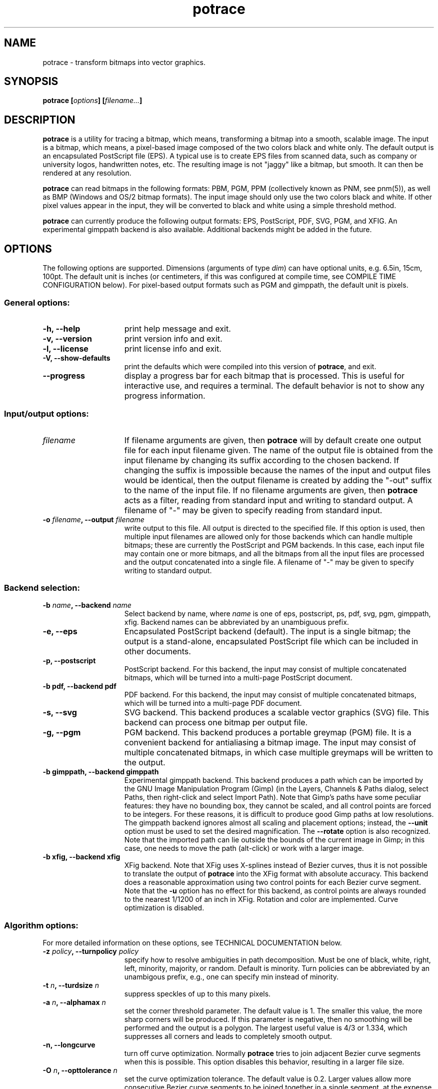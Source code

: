 .\" Copyright (C) 2001-2007 Peter Selinger.
.\" This file is part of ccrypt. It is free software and it is covered
.\" by the GNU General Public License. See the file COPYING for details.
.\" 
.\" $Id: potrace.1.in 147 2007-04-09 00:44:09Z selinger $
.TH potrace 1 "April 2007" "Version 1.8"
.SH NAME
potrace \- transform bitmaps into vector graphics.
.SH SYNOPSIS
.nf
.B potrace [\fIoptions\fP] [\fIfilename...\fP]
.fi
.SH DESCRIPTION

\fBpotrace\fP is a utility for tracing a bitmap, which means,
transforming a bitmap into a smooth, scalable image. The input is a
bitmap, which means, a pixel-based image composed of the two colors
black and white only. The default output is an encapsulated PostScript
file (EPS). A typical use is to create EPS files from scanned data,
such as company or university logos, handwritten notes, etc. The
resulting image is not "jaggy" like a bitmap, but smooth. It can then
be rendered at any resolution.

\fBpotrace\fP can read bitmaps in the following formats: PBM, PGM, PPM
(collectively known as PNM, see pnm(5)), as well as BMP (Windows and
OS/2 bitmap formats). The input image should only use the two colors
black and white. If other pixel values appear in the input, they will
be converted to black and white using a simple threshold method.

\fBpotrace\fP can currently produce the following output formats: EPS,
PostScript, PDF, SVG, PGM, and XFIG. An experimental gimppath backend
is also available. Additional backends might be added in the future.
.SH OPTIONS

The following options are supported. Dimensions (arguments of type
\fIdim\fP) can have optional units, e.g. 6.5in, 15cm, 100pt.
The default unit is inches (or centimeters, if this was configured at
compile time, see COMPILE TIME CONFIGURATION below). For pixel-based
output formats such as PGM and gimppath, the default unit is pixels.
.SS General options:
.TP 15
.B -h, --help
print help message and exit.
.TP
.B -v, --version
print version info and exit.
.TP
.B -l, --license
print license info and exit.
.TP
.B -V, --show-defaults
print the defaults which were compiled into this version of \fBpotrace\fP,
and exit.
.TP
.B --progress
display a progress bar for each bitmap that is processed. This is
useful for interactive use, and requires a terminal. The default
behavior is not to show any progress information.
.PD
.SS Input/output options:
.TP 15
.B \fIfilename\fP
If filename arguments are given, then \fBpotrace\fP will by default
create one output file for each input filename given. The name of the
output file is obtained from the input filename by changing its suffix
according to the chosen backend. If changing the suffix is impossible
because the names of the input and output files would be identical,
then the output filename is created by adding the "-out" suffix to the
name of the input file. If no filename arguments are given, then
\fBpotrace\fP acts as a filter, reading from standard input and
writing to standard output. A filename of "-" may be given to specify
reading from standard input.
.TP
.B -o \fIfilename\fP, --output \fIfilename\fP
write output to this file. All output is directed to the specified
file. If this option is used, then multiple input filenames are
allowed only for those backends which can handle multiple bitmaps;
these are currently the PostScript and PGM backends. In this case,
each input file may contain one or more bitmaps, and all the bitmaps from
all the input files are processed and the output concatenated into a
single file. A filename of "-" may be given to specify writing to
standard output. 
.PD
.SS Backend selection:
.TP 15
.B -b \fIname\fP, --backend \fIname\fP
Select backend by name, where \fIname\fP is one of eps, postscript,
ps, pdf, svg, pgm, gimppath, xfig. Backend names can be abbreviated by
an unambiguous prefix.
.TP
.B -e, --eps
Encapsulated PostScript backend (default). The input is a single
bitmap; the output is a stand-alone, encapsulated PostScript file
which can be included in other documents.
.TP
.B -p, --postscript
PostScript backend. For this backend, the input may consist of
multiple concatenated bitmaps, which will be turned into a multi-page
PostScript document. 
.TP
.B -b pdf, --backend pdf
PDF backend. For this backend, the input may consist of multiple
concatenated bitmaps, which will be turned into a multi-page PDF
document.
.TP
.B -s, --svg
SVG backend. This backend produces a scalable vector graphics (SVG)
file. This backend can process one bitmap per output file. 
.TP
.B -g, --pgm
PGM backend. This backend produces a portable greymap (PGM) file. It
is a convenient backend for antialiasing a bitmap image. The input may
consist of multiple concatenated bitmaps, in which case multiple greymaps
will be written to the output. 
.TP
.B -b gimppath, --backend gimppath
Experimental gimppath backend. This backend produces a path which can
be imported by the GNU Image Manipulation Program (Gimp) (in the
Layers, Channels & Paths dialog, select Paths, then right-click and
select Import Path). Note that Gimp's paths have some peculiar
features: they have no bounding box, they cannot be scaled, and all
control points are forced to be integers. For these reasons, it is
difficult to produce good Gimp paths at low resolutions. The gimppath
backend ignores almost all scaling and placement options; instead, the
\fB--unit\fP option must be used to set the desired magnification. The
\fB--rotate\fP option is also recognized. Note that the imported path
can lie outside the bounds of the current image in Gimp; in this case,
one needs to move the path (alt-click) or work with a larger image.
.TP
.B -b xfig, --backend xfig
XFig backend. Note that XFig uses X-splines instead of
Bezier curves, thus it is not possible to translate the output of
\fBpotrace\fP into the XFig format with absolute accuracy. This backend
does a reasonable approximation using two control points for each Bezier
curve segment. Note that the \fB-u\fP option has no effect for this
backend, as control points are always rounded to the nearest 1/1200 of
an inch in XFig. Rotation and color are implemented. Curve
optimization is disabled.
.PD
.SS Algorithm options:
For more detailed information on these options, see TECHNICAL
DOCUMENTATION below.
.TP 15
.B -z \fIpolicy\fP, --turnpolicy \fIpolicy\fP
specify how to resolve ambiguities in path decomposition. Must be one of
black, white, right, left, minority, majority, or random. Default is
minority. Turn policies can be abbreviated by an unambigous prefix,
e.g., one can specify min instead of minority. 
.TP
.B -t \fIn\fP, --turdsize \fIn\fP
suppress speckles of up to this many pixels.
.TP
.B -a \fIn\fP, --alphamax \fIn\fP
set the corner threshold parameter. The default value is 1. The
smaller this value, the more sharp corners will be produced. If this
parameter is negative, then no smoothing will be performed and the
output is a polygon. The largest useful value is 4/3 or 1.334, which
suppresses all corners and leads to completely smooth output. 
.TP
.B -n, --longcurve
turn off curve optimization. Normally \fBpotrace\fP tries to join
adjacent Bezier curve segments when this is possible. This option
disables this behavior, resulting in a larger file size.
.TP
.B -O \fIn\fP, --opttolerance \fIn\fP
set the curve optimization tolerance. The default value is
0.2. Larger values allow more consecutive Bezier curve segments to be
joined together in a single segment, at the expense of accuracy. 
.TP
.B -u \fIn\fP, --unit \fIn\fP
set output quantization. Coordinates in the output are rounded to
1/unit pixels. The default of 10 usually gives good results. For some
of the debug modes, a value of 100 gives more accurate output. In the
case of the \fBgimppath\fP backend, the \fI-u\fP option is used to set
the desired magnification. This option has no effect for the XFig
backend, which always rasterizes to 1/1200 inch.
.TP
.B -d \fIn\fP, --debug \fIn\fP
produce debugging output of type n. This has different effects for
different backends. For the PostScript/EPS backends, the values
n=1,2,3 illustrate the intermediate stages of the \fBpotrace\fP
algorithm.
.PD
.SS Scaling and placement options:
.TP 15
.B -W \fIdim\fP, --width \fIdim\fP
set the width of output image. If only one of width and height is specified,
the other is adjusted accordingly so that the aspect ratio is
preserved.
.TP
.B -H \fIdim\fP, --height \fIdim\fP
set the height of output image. See \fB-W\fP for details.
.TP
.B -r \fIn\fP[x\fIn\fP], --resolution \fIn\fP[x\fIn\fP]
set the resolution (in dpi). One inch in the output image corresponds
to this many pixels in the input. Note that it follows that a larger
value results in a smaller output image. It is possible to specify
different resolutions in the x and y directions by giving an argument
of the form \fIn\fPx\fIn\fP.  This option has no effect for the PGM
backend.
.TP
.B -x \fIn\fP[x\fIn\fP], --scale \fIn\fP[x\fIn\fP]
set the scaling factor (PGM backend only). A value greater than 1
enlarges the output, a value between 0 and 1 makes the output
smaller. It is possible to specify different scaling factors in the x
and y directions by giving an argument of the form \fIn\fPx\fIn\fP.
.TP
.B -S \fIn\fP, --stretch \fIn\fP
set the aspect ratio. A value greater than 1 means the image will be
stretched in the y direction. A value between 0 and 1 means the image
will be stretched in the x direction.
.TP
.B -A \fIangle\fP, --rotate \fIangle\fP
set the rotation angle (in degrees). The output will be rotated
counterclockwise by this angle. This is useful for compensating for
images that were scanned not quite upright.
.TP
.B -M \fIdim\fP, --margin \fIdim\fP
set all four margins. The effect of this depends on the backend. For
variable-sized backends (EPS, PGM, SVG), the margins will simply
be added around the output image (or subtracted, in case of negative
margins). For fixed-size backends (PostScript, XFig), the margins
settings can be used to control the placement of the image on the
page. If only one of the left and right margin is given, the image
will be placed this distance from the respective edge of the page, and
similarly for top and bottom. If margins are given on opposite sides,
the image is scaled to fit between these margins, but not if the
scaling is already determined explicitly by one or more of the
\fB-W\fP, \fB-H\fP, \fB-r\fP, or \fB-x\fP options.
.TP
.B -L \fIdim\fP, --leftmargin \fIdim\fP
set the left margin. See \fB-M\fP for details.
.TP
.B -R \fIdim\fP, --rightmargin \fIdim\fP
set the right margin. See \fB-M\fP for details.
.TP
.B -T \fIdim\fP, --topmargin \fIdim\fP
set the top margin. See \fB-M\fP for details.
.TP
.B -B \fIdim\fP, --bottommargin \fIdim\fP
set the bottom margin. See \fB-M\fP for details.
.PD
.SS Output options:
These options are only supported by certain backends.
.TP 15
.B -C \fI#rrggbb\fP, --color \fI#rrggbb\fP
set the foreground color of the output image. The default is
black. This option works for the PS/EPS, SVG, and XFig backends.
.TP
.B --fillcolor \fI#rrggbb\fP
set the fill color of the output image, i.e., the color of the "white"
parts. The default is to leave these parts transparent. This option
works for the PS/EPS, SVG, and XFig backends. Implies \fB--opaque\fP.
.TP
.B --opaque
fill in the white parts of the image opaquely, instead of leaving
them transparent. This only applies to interior white parts, i.e.,
those which are enclosed inside a black outline. This option
works for the PS/EPS and SVG backends. Opaqueness is always in effect
for the XFig backend.
.TP
.B --group
try to group related paths together in the SVG output. Each path is
grouped together with all paths that are contained inside it, so that
they can be moved around as a unit with an SVG editor. This makes
coloring individual components slightly more cumbersome, and thus it
is not the default.
.PD
.SS PostScript/EPS options:
.TP 15
.B -P \fIformat\fP, --pagesize \fIformat\fP
set page size. This is primarily used for the PostScript backend. In
case of the EPS backend, it may influence the default image size. The
following formats can be specified: a4, a3, a5, b5, letter, legal,
tabloid, statement, executive, folio, quarto, 10x14. Also, an argument
of the form \fIdim\fPx\fIdim\fP is accepted to specify arbitrary
dimensions. The default page size is letter (or a4, if this was
configured at compile time, see COMPILE TIME CONFIGURATION below).
Page format names can be abbreviated by an unambigous prefix.
.TP
.B -c, --cleartext
do not compress the output. This option disables the use of
compression filters in the PostScript output. If the \fB-q\fP option
is also used, the resulting output can be easily read by other
programs or even by humans.
.TP
.B -2, --level2
use PostScript level 2 compression (default). The resulting file size
is ca. 40% smaller than if the \fB-c\fP option is used.
.TP
.B -3, --level3
use PostScript level 3 compression, if available. This gives slightly
smaller files than using \fB-2\fP, but the resulting files may not
print on older PostScript level 2 printers. If support for PostScript
level 3 compression has been disabled at compile time, a warning
message is printed and level 2 compression is used instead.
.TP
.B -q, --longcoding
turn off optimized numerical coding. Normally, \fBpotrace\fP uses a
very compact numerical format to represent Bezier curves in
PostScript, taking advantage of some redundancy in the curve
parameters. This option disables this behavior, resulting in longer,
but more readable output (particularly if the \fB-c\fP option is also
used).
.PD
.SS PGM options:
.TP 15
.B -G \fIn\fP, --gamma \fIn\fP
set the gamma value for anti-aliasing (default is 2.2). Most computer
displays do not render shades of grey linearly, i.e., a grey value of
0.5 is not displayed as being exactly half-way between black and
white. The gamma parameter corrects for this, and therefore leads to
nicer looking output. The default value of 2.2 is appropriate for most
normal CRT displays.
.PD
.SS Frontend options:
.TP 15
.B -k \fIn\fP, --blacklevel \fIn\fP
set the threshold level for converting input images to bitmaps. The
\fBpotrace\fP algorithm expects a bitmap, thus all pixels of the input
images are converted to black or white before processing begins.
Pixels whose brightness is less than \fIn\fP are converted to black,
all other pixels to white. Here \fIn\fP is a number between 0 and
1. One case is treated specially: if the input is in an indexed color
format with exactly 2 colors, then the blacklevel is ignored and the
darker of the two colors is mapped to black.

Note: the method used by \fBpotrace\fP for converting greymaps to
bitmaps is very crude; much better results can be obtained if a
separate program, such as \fBmkbitmap\fP(1), is used for this
purpose. In particular, \fBmkbitmap\fP(1), which is distributed with
\fBpotrace\fP, has the ability to scale and interpolate the image
before thresholding, which results in much better preservation of
detail. 
.TP
.B -i, --invert
invert the input bitmap before processing.
.PD
.SH "COMPILE TIME CONFIGURATION"

Certain aspects of the behavior of \fBpotrace\fP can be configured at
compile time by passing the following options to the ./configure
script.
.TP 15
.B --disable-zlib
compile \fBpotrace\fP without the zlib compression library. This means
PostScript level 3 compression will not be available.
.TP
.B --enable-metric
compile \fBpotrace\fP with centimeters as the default unit instead of
inches. 
.TP
.B --enable-a4
compile \fBpotrace\fP with A4 as the default page size.
.PD
.SH "EXIT STATUS"

The exit status is 0 on successful completion, 1 if the command line
was invalid, and 2 on any other error. 
.SH VERSION

1.8
.SH AUTHOR

Peter Selinger <selinger at users.sourceforge.net>
.SH "TECHNICAL DOCUMENTATION"

For a detailed technical description of the \fBpotrace\fP algorithm,
see the file potrace.pdf, which is available from the \fBpotrace\fP
web site. For information on the Potrace library API, see potracelib.pdf. 
.SH "WEB SITE AND SUPPORT"

The latest version of \fBpotrace\fP is available from
http://potrace.sourceforge.net/. This site also contains a list of
frequently asked questions, as well as information on how to obtain
support.
.SH "SEE ALSO"

\fBmkbitmap\fP(1)
.SH COPYRIGHT

Copyright (C) 2001-2007 Peter Selinger

This program is free software; you can redistribute it and/or modify
it under the terms of the GNU General Public License as published by
the Free Software Foundation; either version 2 of the License, or
(at your option) any later version.

This program is distributed in the hope that it will be useful,
but WITHOUT ANY WARRANTY; without even the implied warranty of
MERCHANTABILITY or FITNESS FOR A PARTICULAR PURPOSE.  See the
GNU General Public License for more details.

You should have received a copy of the GNU General Public License
along with this program; if not, write to the Free Software
Foundation, Inc., 59 Temple Place, Suite 330, Boston, MA 02111-1307,
USA. See also http://www.gnu.org/.
